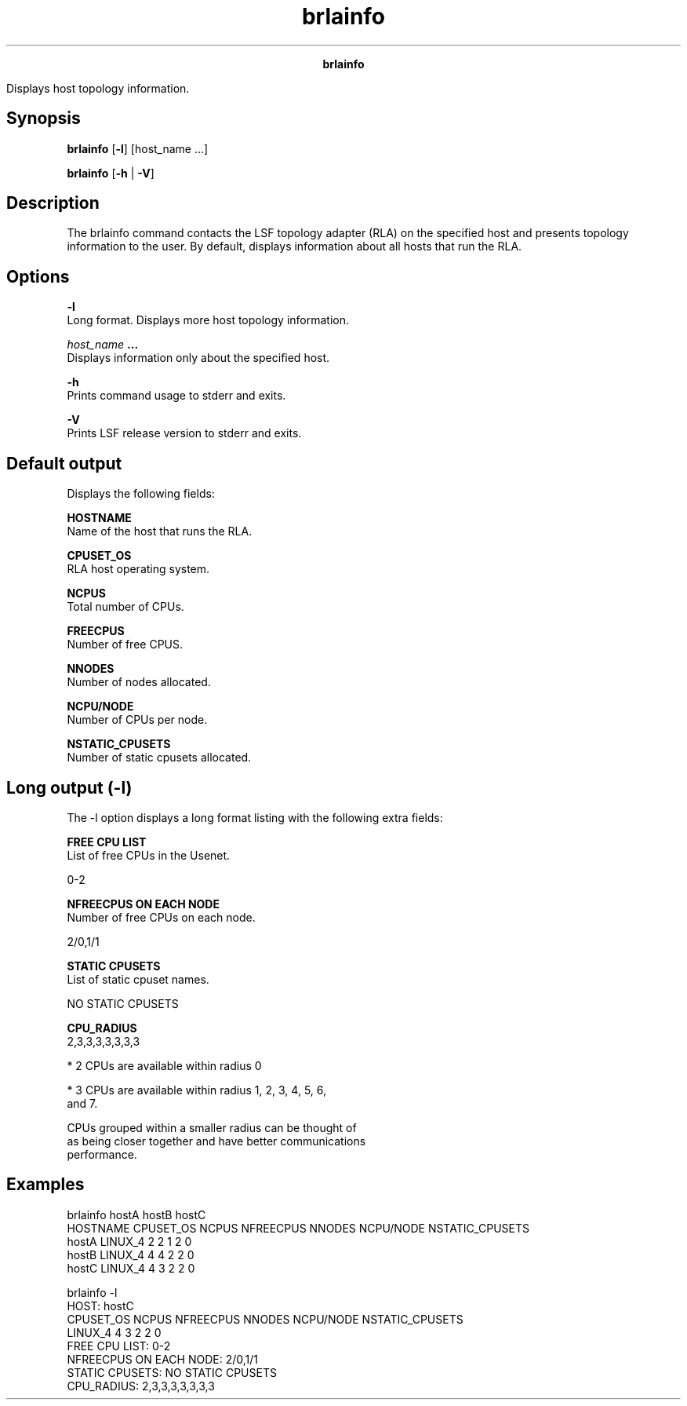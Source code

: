 
.ad l

.TH brlainfo 1 "July 2021" "" ""
.ll 72

.ce 1000
\fBbrlainfo\fR
.ce 0

.sp 2
Displays host topology information.
.sp 2

.SH Synopsis

.sp 2
\fBbrlainfo\fR [\fB-l\fR] [host_name ...]
.sp 2
\fBbrlainfo\fR [\fB-h\fR | \fB-V\fR]
.SH Description

.sp 2
The brlainfo command contacts the LSF topology adapter (RLA) on
the specified host and presents topology information to the user.
By default, displays information about all hosts that run the
RLA.
.SH Options

.sp 2
\fB-l\fR
.br
         Long format. Displays more host topology information.
.sp 2
\fB\fIhost_name\fB ...\fR
.br
         Displays information only about the specified host.
.sp 2
\fB-h\fR
.br
         Prints command usage to stderr and exits.
.sp 2
\fB-V\fR
.br
         Prints LSF release version to stderr and exits.
.SH Default output

.sp 2
Displays the following fields:
.sp 2
\fBHOSTNAME\fR
.br
         Name of the host that runs the RLA.
.sp 2
\fBCPUSET_OS \fR
.br
         RLA host operating system.
.sp 2
\fBNCPUS \fR
.br
         Total number of CPUs.
.sp 2
\fBFREECPUS\fR
.br
         Number of free CPUS.
.sp 2
\fBNNODES\fR
.br
         Number of nodes allocated.
.sp 2
\fBNCPU/NODE \fR
.br
         Number of CPUs per node.
.sp 2
\fBNSTATIC_CPUSETS\fR
.br
         Number of static cpusets allocated.
.SH Long output (-l)

.sp 2
The \fR-l\fR option displays a long format listing with the
following extra fields:
.sp 2
\fBFREE CPU LIST\fR
.br
         List of free CPUs in the Usenet.
.sp 2
         0-2
.br

.sp 2
\fBNFREECPUS ON EACH NODE\fR
.br
         Number of free CPUs on each node.
.sp 2
         2/0,1/1
.br

.sp 2
\fBSTATIC CPUSETS\fR
.br
         List of static cpuset names.
.sp 2
         NO STATIC CPUSETS
.br

.sp 2
\fBCPU_RADIUS\fR
.br
         2,3,3,3,3,3,3,3
.br

.sp 2
         *  2 CPUs are available within radius 0
.sp 2
         *  3 CPUs are available within radius 1, 2, 3, 4, 5, 6,
            and 7.
.sp 2
         CPUs grouped within a smaller radius can be thought of
         as being closer together and have better communications
         performance.
.SH Examples

.sp 2
brlainfo hostA hostB hostC
.br
HOSTNAME          CPUSET_OS  NCPUS  NFREECPUS NNODES  NCPU/NODE NSTATIC_CPUSETS
.br
hostA             LINUX_4     2      2         1       2         0
.br
hostB             LINUX_4     4      4         2       2         0
.br
hostC             LINUX_4     4      3         2       2         0
.br

.br
brlainfo -l
.br
HOST: hostC
.br
CPUSET_OS   NCPUS  NFREECPUS NNODES  NCPU/NODE NSTATIC_CPUSETS
.br
LINUX_4       4      3         2       2         0
.br
FREE CPU LIST: 0-2
.br
NFREECPUS ON EACH NODE: 2/0,1/1
.br
STATIC CPUSETS: NO STATIC CPUSETS
.br
CPU_RADIUS: 2,3,3,3,3,3,3,3
.br

